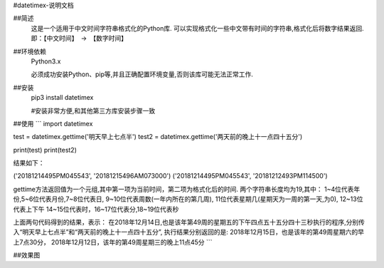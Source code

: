 #datetimex-说明文档

##简述
	这是一个适用于中文时间字符串格式化的Python库.
	可以实现格式化一些中文带有时间的字符串,格式化后将数字结果返回.
	即：【中文时间】　->　【数字时间】
 
##环境依赖
	Python3.x
	
	必须成功安装Python、pip等,并且正确配置环境变量,否则该库可能无法正常工作.

##安装
	pip3 install datetimex
	
	#安装非常方便,和其他第三方库安装步骤一致
	
##使用
```
import datetimex

test = datetimex.gettime('明天早上七点半')
test2 = datetimex.gettime('两天前的晚上十一点四十五分')

print(test)
print(test2)

结果如下：

('20181214495PM045543', '20181215496AM073000')
('20181214495PM045543', '20181212493PM114500')

gettime方法返回值为一个元组,其中第一项为当前时间，第二项为格式化后的时间.
两个字符串长度均为19,其中：
1~4位代表年份,5~6位代表月份,7~8位代表日,
9~10位代表周数(一年内所在的第几周),
11位代表星期几(星期天为一周的第一天,为0),
12~13位代表上下午
14~15位代表时，16~17位代表分,18~19位代表秒

上面两句代码得到的结果，表示：
在2018年12月14日,也是该年第49周的星期五的下午四点五十五分四十三秒执行的程序,分别传入“明天早上七点半”和“两天前的晚上十一点四十五分”,
执行结果分别返回的是:
2018年12月15日，也是该年的第49周星期六的早上7点30分，
2018年12月12日，该年的第49周星期三的晚上11点45分
```

##效果图

